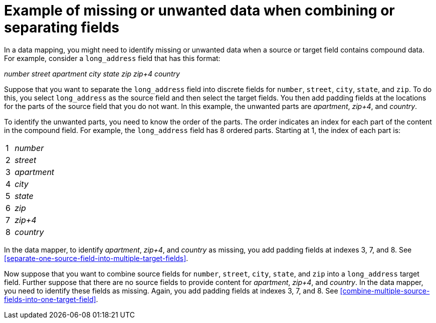 [id='example-missing-unwanted-data']
= Example of missing or unwanted data when combining or separating fields

In a data mapping, you might need to identify missing or unwanted data when a source or
target field contains compound data. For example, consider a
`long_address` field that has this format:

_number street apartment city state zip zip+4 country_

Suppose that you want to separate the `long_address` field into discrete
fields for `number`, `street`, `city`, `state`, and `zip`. To do this,
you select `long_address` as the source field and then select
the target fields. You then add padding fields at the locations for the
parts of the source field that you do not want. In this example, the
unwanted parts are _apartment_, _zip+4_, and _country_.

To identify the unwanted parts, you need to know the order
of the parts. The order indicates an index for
each part of the content in the compound field. For example, the `long_address`
field has 8 ordered parts. Starting at 1, the index of each part is:

[cols="1,5"]
|===
|1|_number_
|2|_street_
|3|_apartment_
|4|_city_
|5|_state_
|6|_zip_
|7|_zip+4_
|8|_country_
|===

In the data mapper, to identify _apartment_, _zip+4_, and _country_ as missing, you
add padding fields at indexes 3, 7, and 8. See
<<separate-one-source-field-into-multiple-target-fields>>.

Now suppose that you want to combine source fields for
`number`, `street`, `city`, `state`, and `zip` into a `long_address`
target field. Further suppose that there are no source fields to provide content for
_apartment_, _zip+4_, and _country_. In the data mapper, you need to
identify these fields as missing. Again, you add padding fields
at indexes 3, 7, and 8. See <<combine-multiple-source-fields-into-one-target-field>>.
